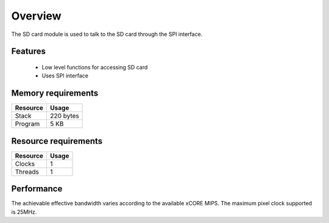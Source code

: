 Overview
========

The SD card module is used to talk to the SD card through the SPI interface. 

Features
--------

  * Low level functions for accessing SD card
  * Uses SPI interface

Memory requirements
-------------------
+------------------+---------------+
| Resource         | Usage         |
+==================+===============+
| Stack            | 220 bytes     |
+------------------+---------------+
| Program          | 5 KB          |
+------------------+---------------+

Resource requirements
---------------------
+--------------+-------+
| Resource     | Usage |
+==============+=======+
| Clocks       |   1   |
+--------------+-------+
| Threads      |   1   |
+--------------+-------+

Performance
----------- 

The achievable effective bandwidth varies according to the available xCORE MIPS. The maximum pixel clock supported is 25MHz.

